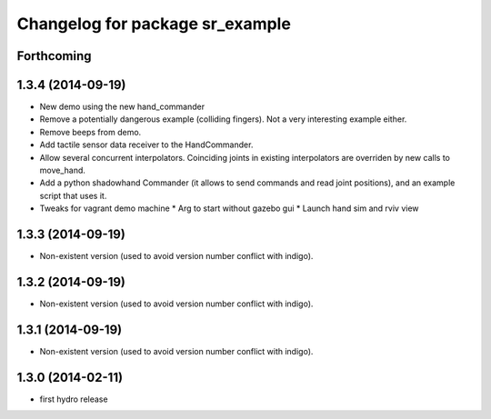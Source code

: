 ^^^^^^^^^^^^^^^^^^^^^^^^^^^^^^^^
Changelog for package sr_example
^^^^^^^^^^^^^^^^^^^^^^^^^^^^^^^^

Forthcoming
-----------

1.3.4 (2014-09-19)
------------------
* New demo using the new hand_commander
* Remove a potentially dangerous example (colliding fingers). Not a very interesting example either.
* Remove beeps from demo.
* Add tactile sensor data receiver to the HandCommander.
* Allow several concurrent interpolators. Coinciding joints in existing interpolators are overriden by new calls to move_hand.
* Add a python shadowhand Commander (it allows to send commands and read joint positions), and an example script that uses it.
* Tweaks for vagrant demo machine
  * Arg to start without gazebo gui
  * Launch hand sim and rviv view

1.3.3 (2014-09-19)
------------------
* Non-existent version (used to avoid version number conflict with indigo).

1.3.2 (2014-09-19)
------------------
* Non-existent version (used to avoid version number conflict with indigo).

1.3.1 (2014-09-19)
------------------
* Non-existent version (used to avoid version number conflict with indigo).

1.3.0 (2014-02-11)
------------------
* first hydro release

